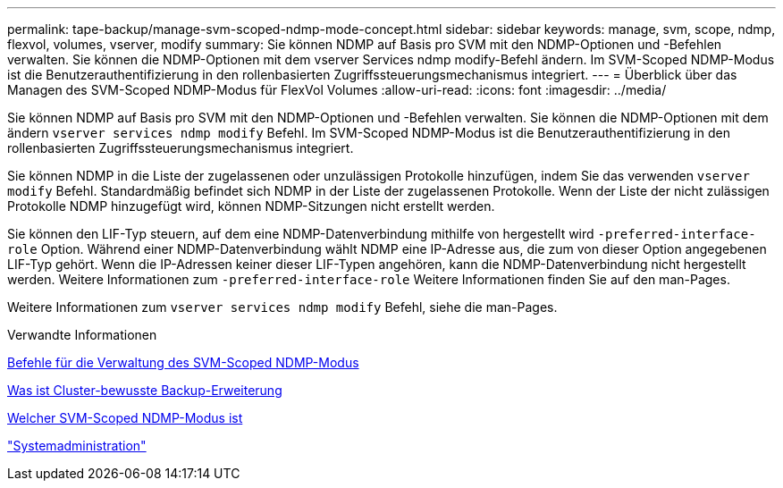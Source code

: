 ---
permalink: tape-backup/manage-svm-scoped-ndmp-mode-concept.html 
sidebar: sidebar 
keywords: manage, svm, scope, ndmp, flexvol, volumes, vserver, modify 
summary: Sie können NDMP auf Basis pro SVM mit den NDMP-Optionen und -Befehlen verwalten. Sie können die NDMP-Optionen mit dem vserver Services ndmp modify-Befehl ändern. Im SVM-Scoped NDMP-Modus ist die Benutzerauthentifizierung in den rollenbasierten Zugriffssteuerungsmechanismus integriert. 
---
= Überblick über das Managen des SVM-Scoped NDMP-Modus für FlexVol Volumes
:allow-uri-read: 
:icons: font
:imagesdir: ../media/


[role="lead"]
Sie können NDMP auf Basis pro SVM mit den NDMP-Optionen und -Befehlen verwalten. Sie können die NDMP-Optionen mit dem ändern `vserver services ndmp modify` Befehl. Im SVM-Scoped NDMP-Modus ist die Benutzerauthentifizierung in den rollenbasierten Zugriffssteuerungsmechanismus integriert.

Sie können NDMP in die Liste der zugelassenen oder unzulässigen Protokolle hinzufügen, indem Sie das verwenden `vserver modify` Befehl. Standardmäßig befindet sich NDMP in der Liste der zugelassenen Protokolle. Wenn der Liste der nicht zulässigen Protokolle NDMP hinzugefügt wird, können NDMP-Sitzungen nicht erstellt werden.

Sie können den LIF-Typ steuern, auf dem eine NDMP-Datenverbindung mithilfe von hergestellt wird `-preferred-interface-role` Option. Während einer NDMP-Datenverbindung wählt NDMP eine IP-Adresse aus, die zum von dieser Option angegebenen LIF-Typ gehört. Wenn die IP-Adressen keiner dieser LIF-Typen angehören, kann die NDMP-Datenverbindung nicht hergestellt werden. Weitere Informationen zum `-preferred-interface-role` Weitere Informationen finden Sie auf den man-Pages.

Weitere Informationen zum `vserver services ndmp modify` Befehl, siehe die man-Pages.

.Verwandte Informationen
xref:commands-manage-svm-scoped-ndmp-reference.adoc[Befehle für die Verwaltung des SVM-Scoped NDMP-Modus]

xref:cluster-aware-backup-extension-concept.adoc[Was ist Cluster-bewusste Backup-Erweiterung]

xref:svm-scoped-ndmp-mode-concept.adoc[Welcher SVM-Scoped NDMP-Modus ist]

link:../system-admin/index.html["Systemadministration"]
